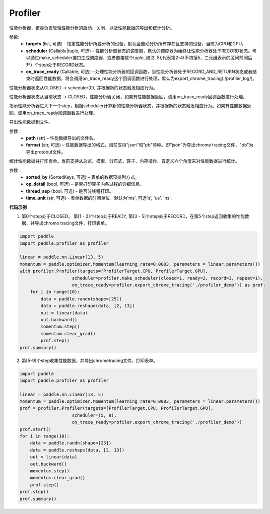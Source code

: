 .. _cn_api_profiler_profiler:

Profiler
---------------------

.. py:class:: paddle.profiler.Profiler(*, targets: Optional[Iterable[ProfilerTarget]]=None, scheduler: Union[Callable[[int], ProfilerState], tuple, None]=None, on_trace_ready: Optional[Callable[..., Any]]=None)

性能分析器，该类负责管理性能分析的启动、关闭，以及性能数据的导出和统计分析。

参数:
    - **targets** (list, 可选) - 指定性能分析所要分析的设备，默认会自动分析所有存在且支持的设备，当前为CPU和GPU。
    - **scheduler** (Callable|tuple, 可选) - 性能分析器状态的调度器，默认的调度器为始终让性能分析器处于RECORD状态。可以通过make_scheduler接口生成调度器，或者直接放个tuple, 如(2, 5),代表第2-4(不包括5，二元组表示的区间前闭后开）个step处于RECORD状态。
    - **on_trace_ready** (Callable, 可选) - 处理性能分析器的回调函数，当性能分析器处于RECORD_AND_RETURN状态或者结束时返回性能数据，将会调用on_trace_ready这个回调函数进行处理，默认为export_chrome_tracing(./profiler_log/)。

.. py:method:: start()

性能分析器状态从CLOSED -> scheduler(0), 并根据新的状态触发相应行为。

.. py::method:: stop()

性能分析器状态从当前状态 -> CLOSED，性能分析器关闭，如果有性能数据返回，调用on_trace_ready回调函数进行处理。

.. py::method:: step()

指示性能分析器进入下一个step，根据scheduler计算新的性能分析器状态，并根据新的状态触发相应行为。如果有性能数据返回，调用on_trace_ready回调函数进行处理。

.. py::method:: export(path, format="json"):

导出性能数据到文件。

参数：
    - **path** (str) – 性能数据导出的文件名。
    - **format** (str, 可选) – 性能数据导出的格式，目前支持"json"和"pb"两种。即"json"为导出chrome tracing文件，"pb"为导出protobuf文件。

.. py::method:: summary(sorted_by=SortedKeys.CPUTotal, op_detail=True, thread_sep=False, time_unit='ms')

统计性能数据并打印表单。当前支持从总览、模型、分布式、算子、内存操作、自定义六个角度来对性能数据进行统计。

参数：
    - **sorted_by** (SortedKeys, 可选) – 表单的数据项排列方式。
    - **op_detail** (bool, 可选) – 是否打印算子内各过程的详细信息。
    - **thread_sep** (bool, 可选) - 是否分线程打印。
    - **time_unit** (str, 可选) - 表单数据的时间单位，默认为'ms', 可选's', 'us', 'ns'。 


**代码示例**


1. 第0个step处于CLOSED， 第[1 - 2]个step处于READY, 第[3 - 5]个step处于RECORD，在第5个step返回收集的性能数据，并导出chrome tracing文件，打印表单。

.. code-block:: python

    import paddle
    import paddle.profiler as profiler

    linear = paddle.nn.Linear(13, 5)
    momentum = paddle.optimizer.Momentum(learning_rate=0.0003, parameters = linear.parameters())
    with profiler.Profiler(targets=[ProfilerTarget.CPU, ProfilerTarget.GPU], 
                        scheduler=profiler.make_scheduler(closed=1, ready=2, record=3, repeat=1),
                        on_trace_ready=profiler.export_chrome_tracing('./profiler_demo')) as prof:
        for i in range(10):
            data = paddle.randn(shape=[25])
            data = paddle.reshape(data, [2, 13])
            out = linear(data)
            out.backward()
            momentum.step()
            momentum.clear_grad()
            prof.step()
    prof.summary()


2. 第[5-9)个step收集性能数据，并导出chrometracing文件，打印表单。

.. code-block:: python

    import paddle
    import paddle.profiler as profiler

    linear = paddle.nn.Linear(13, 5)
    momentum = paddle.optimizer.Momentum(learning_rate=0.0003, parameters = linear.parameters())
    prof = profiler.Profiler(targets=[ProfilerTarget.CPU, ProfilerTarget.GPU], 
                        scheduler=(5, 9),
                        on_trace_ready=profiler.export_chrome_tracing('./profiler_demo'))
    prof.start()
    for i in range(10):
        data = paddle.randn(shape=[25])
        data = paddle.reshape(data, [2, 13])
        out = linear(data)
        out.backward()
        momentum.step()
        momentum.clear_grad()
        prof.step()
    prof.stop()
    prof.summary()
